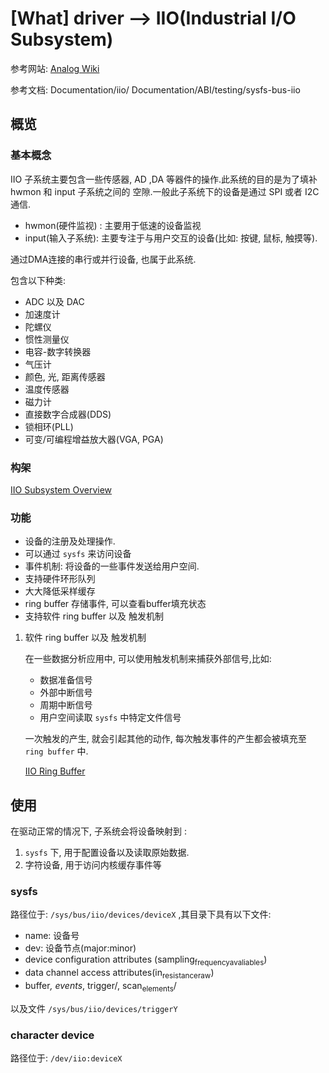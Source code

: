 * [What] driver --> IIO(Industrial I/O Subsystem)

参考网站: [[https://wiki.analog.com/software/linux/docs/iio/iio][Analog Wiki]]

参考文档: Documentation/iio/     Documentation/ABI/testing/sysfs-bus-iio
** 概览
*** 基本概念
IIO 子系统主要包含一些传感器, AD ,DA 等器件的操作.此系统的目的是为了填补hwmon 和 input 子系统之间的
空隙.一般此子系统下的设备是通过 SPI 或者 I2C 通信.

- hwmon(硬件监视) : 主要用于低速的设备监视
- input(输入子系统): 主要专注于与用户交互的设备(比如: 按键, 鼠标, 触摸等).

通过DMA连接的串行或并行设备, 也属于此系统.


包含以下种类:
- ADC 以及 DAC
- 加速度计
- 陀螺仪
- 惯性测量仪
- 电容-数字转换器
- 气压计
- 颜色, 光, 距离传感器
- 温度传感器
- 磁力计
- 直接数字合成器(DDS)
- 锁相环(PLL)
- 可变/可编程增益放大器(VGA, PGA)

*** 构架
[[./IIO_overview.bmp][IIO Subsystem Overview]] 
*** 功能
- 设备的注册及处理操作.
- 可以通过 =sysfs= 来访问设备
- 事件机制: 将设备的一些事件发送给用户空间.
- 支持硬件环形队列
- 大大降低采样缓存
- ring buffer 存储事件, 可以查看buffer填充状态
- 支持软件 ring buffer 以及 触发机制
**** 软件 ring buffer 以及 触发机制
在一些数据分析应用中, 可以使用触发机制来捕获外部信号,比如:
- 数据准备信号
- 外部中断信号
- 周期中断信号
- 用户空间读取 =sysfs= 中特定文件信号

一次触发的产生, 就会引起其他的动作, 每次触发事件的产生都会被填充至 =ring buffer= 中.
 
[[./IIO_ringBuffer.bmp][IIO Ring Buffer]]

** 使用
在驱动正常的情况下, 子系统会将设备映射到 :
1. =sysfs= 下, 用于配置设备以及读取原始数据.
2. 字符设备, 用于访问内核缓存事件等

*** sysfs
路径位于: =/sys/bus/iio/devices/deviceX= ,其目录下具有以下文件:
- name: 设备号
- dev: 设备节点(major:minor)
- device configuration attributes (sampling_frequency_avaliables)
- data channel access attributes(in_resistance_raw)
- buffer/, events/, trigger/, scan_elements/

以及文件 =/sys/bus/iio/devices/triggerY=
*** character device
路径位于: =/dev/iio:deviceX=
